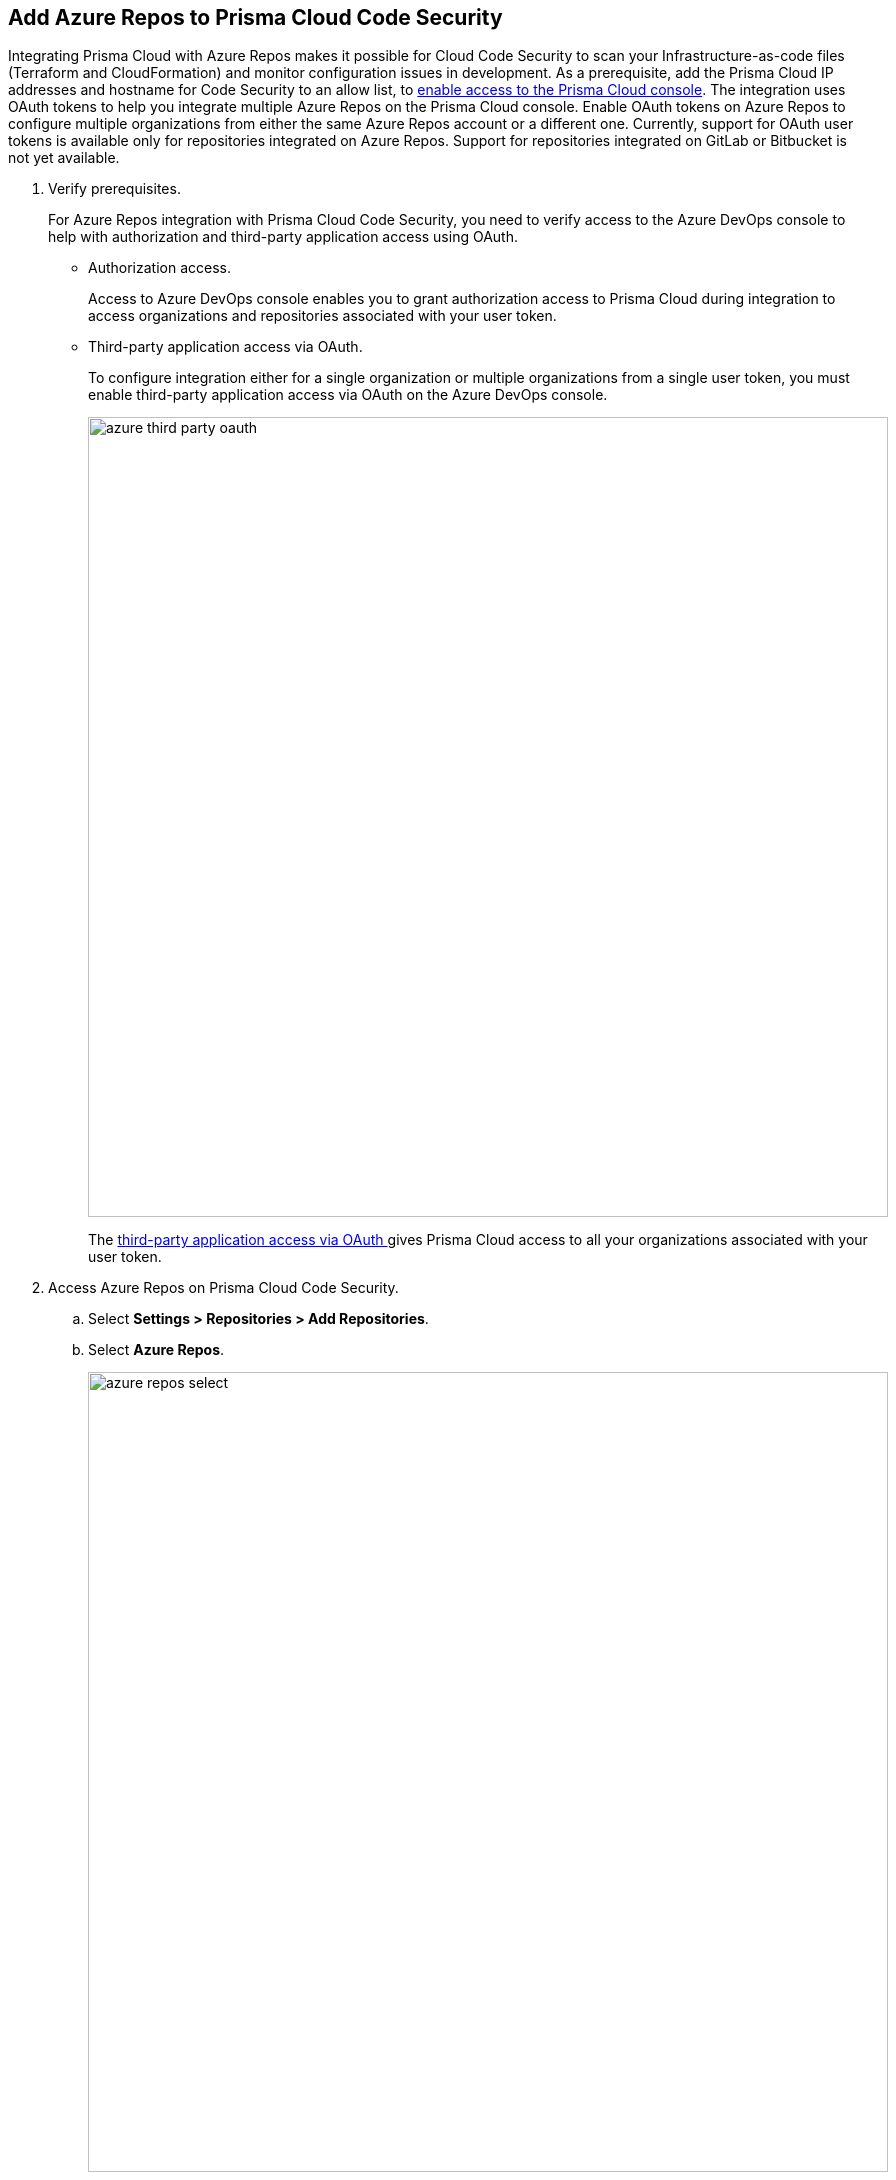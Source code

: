:topic_type: task

[.task]
== Add Azure Repos to Prisma Cloud Code Security

Integrating Prisma Cloud with Azure Repos makes it possible for Cloud Code Security to scan your Infrastructure-as-code files (Terraform and CloudFormation) and monitor configuration issues in development.
As a prerequisite, add the Prisma Cloud IP addresses and hostname for Code Security to an allow list, to https://docs.paloaltonetworks.com/prisma/prisma-cloud/prisma-cloud-admin/get-started-with-prisma-cloud/enable-access-prisma-cloud-console.html#id7cb1c15c-a2fa-4072-%20b074-063158eeec08[enable access to the Prisma Cloud console].
The integration uses OAuth tokens to help you integrate multiple Azure Repos on the Prisma Cloud console. Enable OAuth tokens on Azure Repos to configure multiple organizations from either the same Azure Repos account or a different one. 
Currently, support for OAuth user tokens is available only for repositories integrated on Azure Repos. Support for repositories integrated on GitLab or Bitbucket is not yet available.

[.procedure]

. Verify prerequisites.
+
For Azure Repos integration with Prisma Cloud Code Security, you need to verify access to the Azure DevOps console to help with authorization and third-party application access using OAuth.
+
* Authorization access.
+
Access to Azure DevOps console enables you to grant authorization access to Prisma Cloud during integration to access organizations and repositories associated with your user token.
+
* Third-party application access via OAuth.
+
To configure integration either for a single organization or multiple organizations from a single user token, you must enable third-party application access via OAuth on the Azure DevOps console. 
+
image::azure-third-party-oauth.png[width=800]
+
The https://docs.microsoft.com/en-us/azure/devops/organizations/accounts/change-application-access-policies?view=azure-devops[third-party application access via OAuth ]gives Prisma Cloud access to all your organizations associated with your user token.

. Access Azure Repos on Prisma Cloud Code Security.

.. Select *Settings > Repositories > Add Repositories*.

.. Select *Azure Repos*.
+
image::azure-repos-select.png[width=800]

. Configure Azure Repos account with Prisma Cloud console.

.. Select *Authorize* to configure an Azure Repos account with Single Organization.
+
image::azure-repos-1.png[width=600]
+
You can optionally select *Multiple Organization* and then *Authorize* to configure an Azure Repos account with Multiple Organization.
+
If there is an existing Azure Repos integration, you can either continue with a new organization configuration or select *Skip* to select repositories for a security scan.  
+
image::azure-repos-2.png[width=600]
+
NOTE: To Skip an authorization, you must have an existing integration.

.. Access the Azure DevOps console and then select *Accept* to authorize the Prisma Cloud console to access your organization account and repositories.
+
For an existing Azure Repos integration, you can additionally choose to either *Reselect repositories* to edit the existing configuration or *Revoke OAuth User Token* to delete the user token and the associated repositories on the Prisma Cloud console. The configuration is accessible from either single organization or multiple organization. 
+
image::azure-repos-4.png[width=600]
+
A successful authorization on the Azure DevOps console directs you to the Prisma Cloud console.


. Select repositories for scans.

.. Select a user token to view the associated repositories for a security scan.
+
image::azure-repos-5.png[width=600]
+
A user token, by default, is always enabled. You can also configure other user tokens by selecting a specific user token.

.. To select repositories for scan, you can choose from the following options.
+
* *Permit all existing repositories*: Enables Prisma Cloud to scan all existing repositories that are associated with the selected user token.
* *Permit all existing and future repositories*: Enables Prisma Cloud to scan all existing repositories and any new repositories that are subsequently associated with the user token.
* *Choose from repository list*: This option enables you to select specific repositories for scan. 
+
image::azure-repos-6.png[width=600]
+
NOTE: A single repository may be shared across one or more user tokens. In this case, any change made to a shared repository scan applies to all associated user tokens.

.. Select *Next* to confirm the repository selection and save the changes.
+
image::azure-repos-7.png[width=600]

. Verify the Azure Repos integration with Prisma Cloud.

.. A *New integration successfully configured* message appears after integration is successfully set up, and then select *Done*.
+
image::azure-repo-status.png[width=600]
+
The Azure Repos integration you added displays on *Settings > Repositories.*
+
On *Repositories* you can view the new integrated Azure Repos from *VCS User Token* column.
+
image::azure-repos-9.png[width=800]
+
On *Repositories*, you can also manage the integration by reselection of repositories and deletion of the repository and the integration. 
+
* *Reselect repositories*: Enables you to access the list of repositories for a scan.
* *Delete repository*: Enables you to delete repositories for a scan from the account.
* *Manage VCS user tokens*: Enables you to integrate one or more Azure Repos accounts.
+
image::azure-repos-8.png[width=600]
+
NOTE: You cannot delete the integration from *Repositories* for an account integration that supports multiple user tokens.
+
After a code security scan, access *Code Security > Projects* to view the latest integrated Azure Repos repository to https://docs.paloaltonetworks.com/prisma/prisma-cloud/prisma-cloud-admin-code-security/scan-monitor/monitor-fix-issues-in-scan[Suppress] or https://docs.paloaltonetworks.com/prisma/prisma-cloud/prisma-cloud-admin-code-security/scan-monitor/monitor-fix-issues-in-scan[Fix] the policy misconfigurations.

